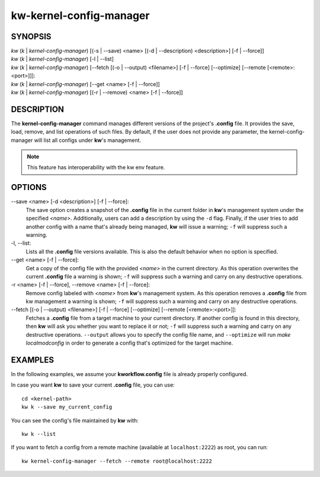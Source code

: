 ========================
kw-kernel-config-manager
========================

.. _kernel-config-manager-doc:

SYNOPSIS
========
| *kw* (*k* | *kernel-config-manager*) [(-s | \--save) <name> [(-d | \--description) <description>] [-f | \--force]]
| *kw* (*k* | *kernel-config-manager*) [-l | \--list]
| *kw* (*k* | *kernel-config-manager*) [\--fetch [(-o | \--output) <filename>] [-f | \--force] [\--optimize] [\--remote [<remote>:<port>]]]:
| *kw* (*k* | *kernel-config-manager*) [\--get <name> [-f | \--force]]
| *kw* (*k* | *kernel-config-manager*) [(-r | \--remove) <name> [-f | \--force]]

DESCRIPTION
===========
The **kernel-config-manager** command manages different versions of the project's **.config**
file. It provides the save, load, remove, and list operations of such files. By
default, if the user does not provide any parameter, the kernel-config-manager will list all
configs under **kw**'s management.

.. note::
  This feature has interoperability with the kw env feature.

OPTIONS
=======
\--save <name> [-d <description>] [-f | \--force]:
  The save option creates a snapshot of the **.config** file in the current
  folder in **kw**'s management system under the specified *<name>*.
  Additionally, users can add a description by using the ``-d`` flag. Finally,
  if the user tries to add another config with a name that's already being
  managed, **kw** will issue a warning; ``-f`` will suppress such a warning.

-l, \--list:
  Lists all the **.config** file versions available. This is also the default
  behavior when no option is specified.

\--get <name> [-f | \--force]:
  Get a copy of the config file with the provided *<name>* in the current
  directory. As this operation overwrites the current **.config** file a
  warning is shown; ``-f`` will suppress such a warning and carry on any
  destructive operations.

-r <name> [-f | \--force], \--remove <name> [-f | \--force]:
  Remove config labeled with *<name>* from **kw**'s management system. As this
  operation removes a **.config** file from kw management a warning is shown;
  ``-f`` will suppress such a warning and carry on any destructive operations.

\--fetch [(-o | \--output) <filename>] [-f | \--force] [\--optimize] [\--remote [<remote>:<port>]]:
  Fetches a **.config** file from a target machine to your current directory.
  If another config is found in this directory, then **kw** will ask you
  whether you want to replace it or not; ``-f`` will suppress such a warning
  and carry on any destructive operations. ``--output`` allows you to specify
  the config file name, and ``--optimize`` will run `make localmodconfig` in
  order to generate a config that's optimized for the target machine.

EXAMPLES
========
In the following examples, we assume your **kworkflow.config** file is already
properly configured.

In case you want **kw** to save your current **.config** file, you can use::

  cd <kernel-path>
  kw k --save my_current_config

You can see the config's file maintained by **kw** with::

  kw k --list

If you want to fetch a config from a remote machine (available at
``localhost:2222``) as root, you can run::

  kw kernel-config-manager --fetch --remote root@localhost:2222
